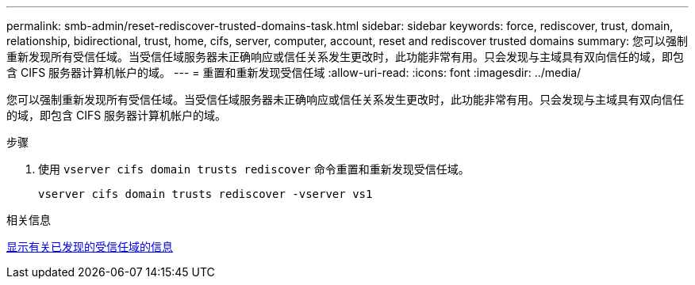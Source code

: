 ---
permalink: smb-admin/reset-rediscover-trusted-domains-task.html 
sidebar: sidebar 
keywords: force, rediscover, trust, domain, relationship, bidirectional, trust, home, cifs, server, computer, account, reset and rediscover trusted domains 
summary: 您可以强制重新发现所有受信任域。当受信任域服务器未正确响应或信任关系发生更改时，此功能非常有用。只会发现与主域具有双向信任的域，即包含 CIFS 服务器计算机帐户的域。 
---
= 重置和重新发现受信任域
:allow-uri-read: 
:icons: font
:imagesdir: ../media/


[role="lead"]
您可以强制重新发现所有受信任域。当受信任域服务器未正确响应或信任关系发生更改时，此功能非常有用。只会发现与主域具有双向信任的域，即包含 CIFS 服务器计算机帐户的域。

.步骤
. 使用 `vserver cifs domain trusts rediscover` 命令重置和重新发现受信任域。
+
`vserver cifs domain trusts rediscover -vserver vs1`



.相关信息
xref:display-discovered-trusted-domains-task.adoc[显示有关已发现的受信任域的信息]
